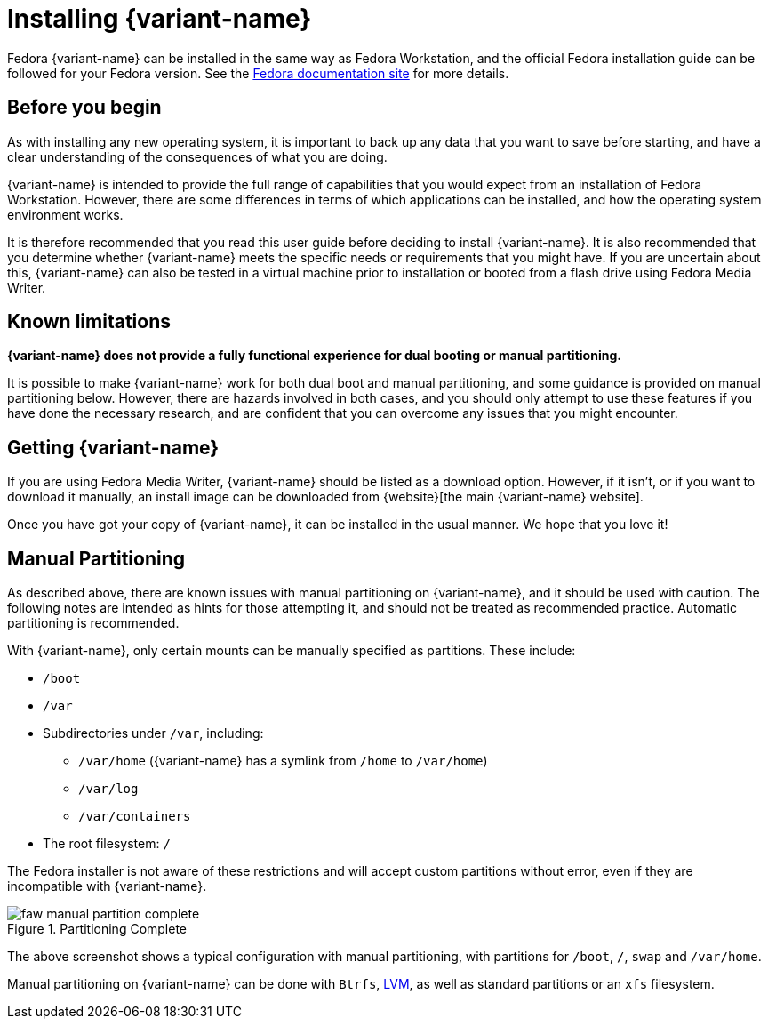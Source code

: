 = Installing {variant-name}

Fedora {variant-name} can be installed in the same way as Fedora Workstation, and
the official Fedora installation guide can be followed for your Fedora version.
See the https://docs.fedoraproject.org/en-US/docs/[Fedora documentation site]
for more details.

[[before-you-begin]]
== Before you begin

As with installing any new operating system, it is important to back up any
data that you want to save before starting, and have a clear understanding of
the consequences of what you are doing.

{variant-name} is intended to provide the full range of capabilities that you would
expect from an installation of Fedora Workstation. However, there are some
differences in terms of which applications can be installed, and how the
operating system environment works.

It is therefore recommended that you read this user guide before deciding to
install {variant-name}. It is also recommended that you determine whether
{variant-name} meets the specific needs or requirements that you might have. If you
are uncertain about this, {variant-name} can also be tested in a virtual machine
prior to installation or booted from a flash drive using Fedora Media Writer.

[[known-limitations]]
== Known limitations

*{variant-name} does not provide a fully functional experience for dual booting or
manual partitioning.*

It is possible to make {variant-name} work for both dual boot and manual
partitioning, and some guidance is provided on manual partitioning below.
However, there are hazards involved in both cases, and you should only attempt
to use these features if you have done the necessary research, and are
confident that you can overcome any issues that you might encounter.

[[getting-silverblue]]
== Getting {variant-name}

If you are using Fedora Media Writer, {variant-name} should be listed as a download
option. However, if it isn't, or if you want to download it manually, an
install image can be downloaded from
{website}[the main {variant-name} website].

Once you have got your copy of {variant-name}, it can be installed in the usual
manner. We hope that you love it!

[[manual-partition]]
== Manual Partitioning

As described above, there are known issues with manual partitioning on
{variant-name}, and it should be used with caution. The following notes are
intended as hints for those attempting it, and should not be treated as
recommended practice. Automatic partitioning is recommended.

With {variant-name}, only certain mounts can be manually specified as partitions.
These include:

* `/boot`
* `/var`
* Subdirectories under `/var`, including:
** `/var/home` ({variant-name} has a symlink from `/home` to `/var/home`)
** `/var/log`
** `/var/containers`
* The root filesystem: `/`

The Fedora installer is not aware of these restrictions and will accept custom
partitions without error, even if they are incompatible with {variant-name}.

image::faw-manual-partition-complete.png[title="Partitioning Complete"]

The above screenshot shows a typical configuration with manual partitioning,
with partitions for `/boot`, `/`, `swap` and `/var/home`.

Manual partitioning on {variant-name} can be done with `Btrfs`,
https://en.wikipedia.org/wiki/Logical_Volume_Manager_%28Linux%29[LVM], as well
as standard partitions or an `xfs` filesystem.

